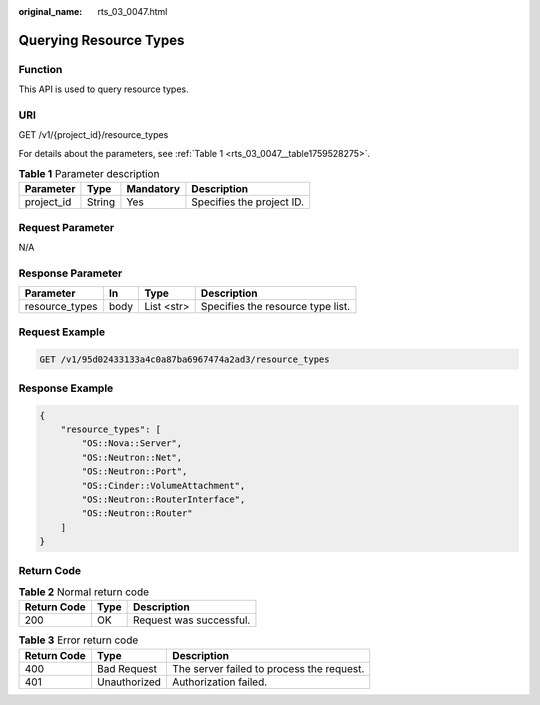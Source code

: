 :original_name: rts_03_0047.html

.. _rts_03_0047:

Querying Resource Types
=======================

Function
--------

This API is used to query resource types.

URI
---

GET /v1/{project_id}/resource_types

For details about the parameters, see :ref:`Table 1 <rts_03_0047__table1759528275>`.

.. _rts_03_0047__table1759528275:

.. table:: **Table 1** Parameter description

   ========== ====== ========= =========================
   Parameter  Type   Mandatory Description
   ========== ====== ========= =========================
   project_id String Yes       Specifies the project ID.
   ========== ====== ========= =========================

Request Parameter
-----------------

N/A

Response Parameter
------------------

============== ==== ========== =================================
Parameter      In   Type       Description
============== ==== ========== =================================
resource_types body List <str> Specifies the resource type list.
============== ==== ========== =================================

Request Example
---------------

.. code-block:: text

   GET /v1/95d02433133a4c0a87ba6967474a2ad3/resource_types

Response Example
----------------

.. code-block::

   {
       "resource_types": [
           "OS::Nova::Server",
           "OS::Neutron::Net",
           "OS::Neutron::Port",
           "OS::Cinder::VolumeAttachment",
           "OS::Neutron::RouterInterface",
           "OS::Neutron::Router"
       ]
   }

Return Code
-----------

.. table:: **Table 2** Normal return code

   =========== ==== =======================
   Return Code Type Description
   =========== ==== =======================
   200         OK   Request was successful.
   =========== ==== =======================

.. table:: **Table 3** Error return code

   =========== ============ =========================================
   Return Code Type         Description
   =========== ============ =========================================
   400         Bad Request  The server failed to process the request.
   401         Unauthorized Authorization failed.
   =========== ============ =========================================
